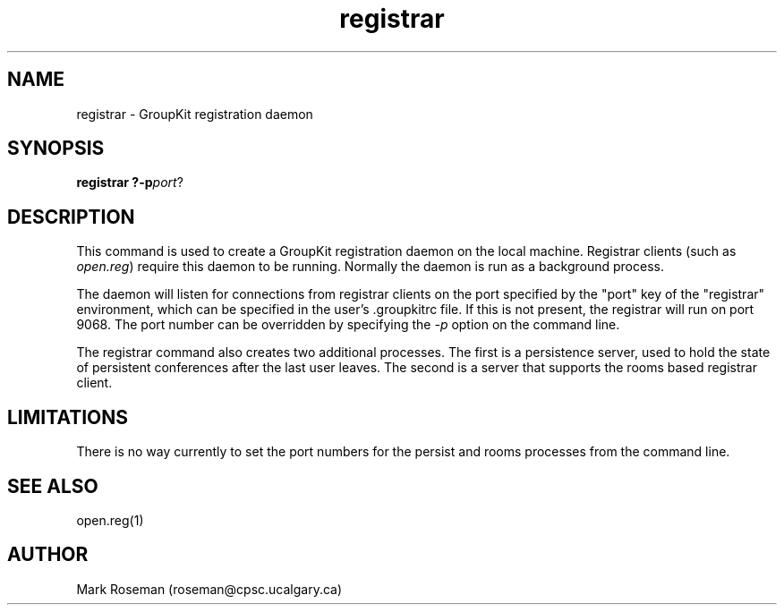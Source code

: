 .TH registrar 1 "6 Jan 1995" "GroupKit"
.SH NAME
registrar \- GroupKit registration daemon
.SH SYNOPSIS
.TP 
\fBregistrar ?-p\fIport\fR?

.SH DESCRIPTION
This command is used to create a GroupKit registration daemon on
the local machine.  Registrar clients (such as \fIopen.reg\fR)
require this daemon to be running.  Normally the daemon is run
as a background process.

The daemon will listen for connections from registrar clients on
the port specified by the "port" key of the "registrar"
environment, which can be specified in the user's .groupkitrc
file.  If this is not present, the registrar will run on port
9068.  The port number can be overridden by specifying the
\fI-p\fR option on the command line.

The registrar command also creates two additional processes.
The first is a persistence server, used to hold the state of
persistent conferences after the last user leaves.  The second
is a server that supports the rooms based registrar client.

.SH LIMITATIONS
There is no way currently to set the port numbers for the 
persist and rooms processes from the command line.

.SH "SEE ALSO"
.PP
open.reg(1)

.SH AUTHOR
Mark Roseman (roseman@cpsc.ucalgary.ca)
